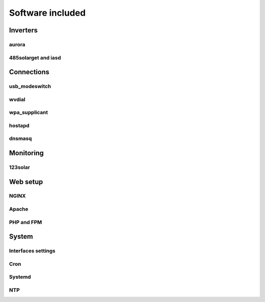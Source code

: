 Software included
=================

Inverters
---------

aurora
^^^^^^

485solarget and iasd
^^^^^^^^^^^^^^^^^^^^

Connections
-----------

usb_modeswitch
^^^^^^^^^^^^^^

wvdial
^^^^^^

wpa_supplicant
^^^^^^^^^^^^^^

hostapd
^^^^^^^

dnsmasq
^^^^^^^

Monitoring
----------

123solar
^^^^^^^^

.. todo:: no graph!

Web setup
---------

NGINX
^^^^^

Apache
^^^^^^

PHP and FPM
^^^^^^^^^^^

System
------

Interfaces settings
^^^^^^^^^^^^^^^^^^^

Cron
^^^^

Systemd
^^^^^^^

NTP
^^^

